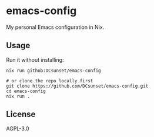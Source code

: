 * emacs-config

My personal Emacs configuration in Nix.

** Usage

Run it without installing:
#+begin_src shell
  nix run github:DCsunset/emacs-config

  # or clone the repo locally first
  git clone https://github.com/DCsunset/emacs-config.git
  cd emacs-config
  nix run .
#+end_src


** License

AGPL-3.0

